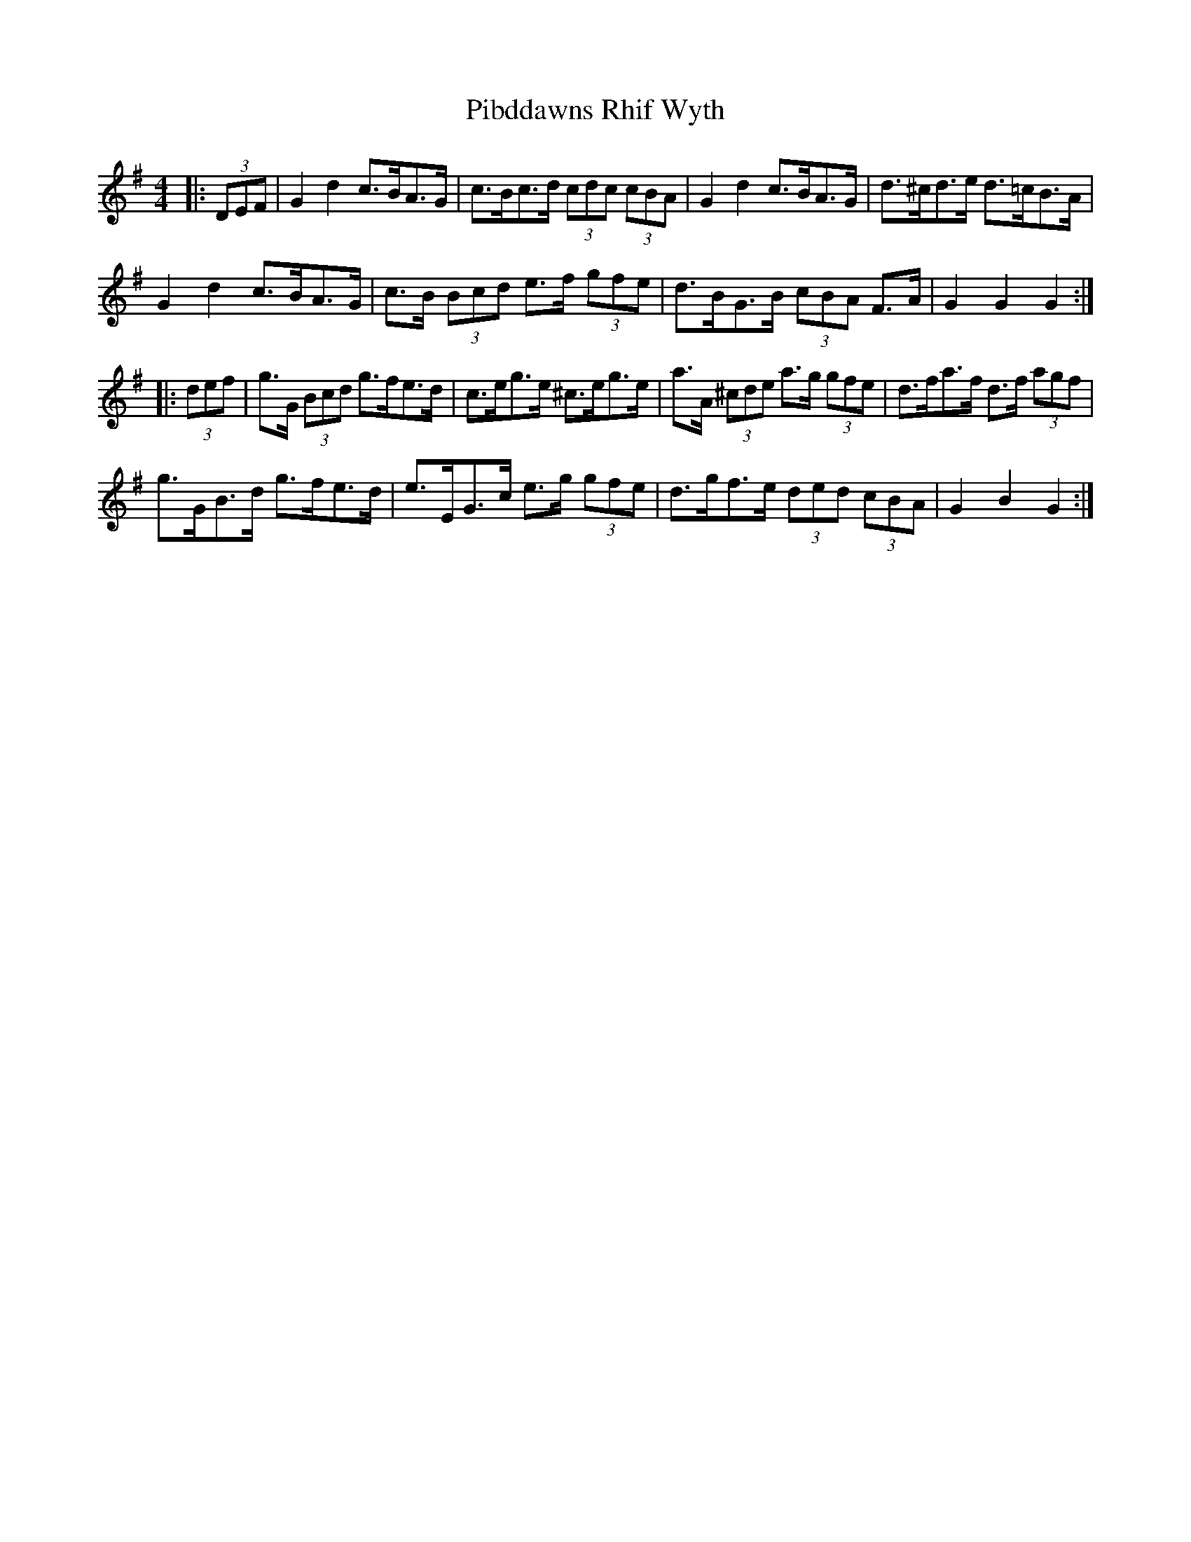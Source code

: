 X: 32243
T: Pibddawns Rhif Wyth
R: hornpipe
M: 4/4
K: Gmajor
|:(3DEF|G2 d2 c>BA>G|c>Bc>d (3cdc (3cBA|G2 d2 c>BA>G|d>^cd>e d>=cB>A|
G2 d2 c>BA>G|c>B (3Bcd e>f (3gfe|d>BG>B (3cBA F>A|G2 G2 G2:|
|:(3def|g>G (3Bcd g>fe>d|c>eg>e ^c>eg>e|a>A (3^cde a>g (3gfe|d>fa>f d>f (3agf|
g>GB>d g>fe>d|e>EG>c e>g (3gfe|d>gf>e (3ded (3cBA|G2 B2 G2:|

